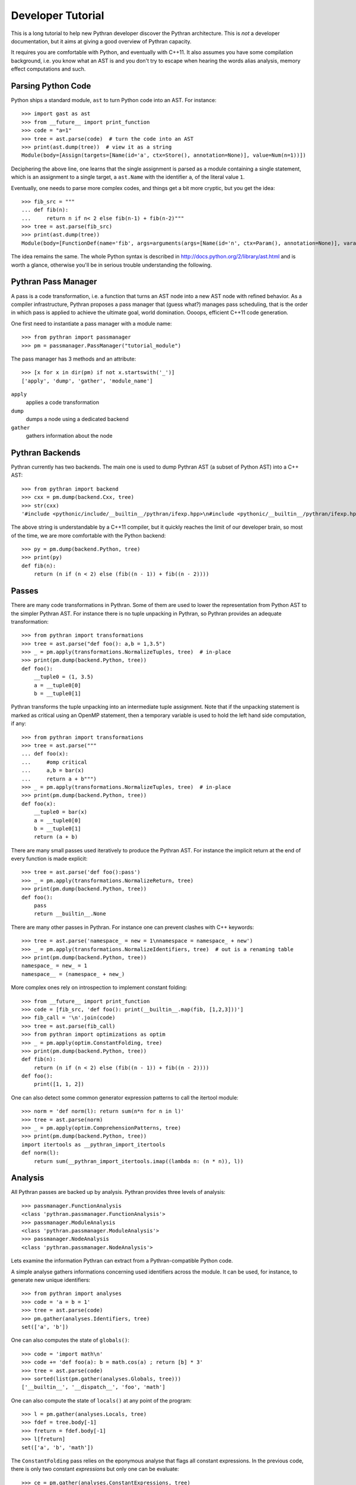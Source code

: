 Developer Tutorial
##################

This is a long tutorial to help new Pythran developer discover the Pythran
architecture. This is *not* a developer documentation, but it aims at giving a
good overview of Pythran capacity.

It requires you are comfortable with Python, and eventually with C++11. It also
assumes you have some compilation background, i.e. you know what an AST is and
you don't try to escape when hearing the words alias analysis, memory effect
computations and such.

Parsing Python Code
-------------------

Python ships a standard module, ``ast`` to turn Python code into an AST. For instance::

  >>> import gast as ast
  >>> from __future__ import print_function
  >>> code = "a=1"
  >>> tree = ast.parse(code)  # turn the code into an AST
  >>> print(ast.dump(tree))  # view it as a string
  Module(body=[Assign(targets=[Name(id='a', ctx=Store(), annotation=None)], value=Num(n=1))])

Deciphering the above line, one learns that the single assignment is parsed as
a module containing a single statement, which is an assignment to a single
target, a ``ast.Name`` with the identifier ``a``, of the literal value ``1``.

Eventually, one needs to parse more complex codes, and things get a bit more cryptic, but you get the idea::

  >>> fib_src = """
  ... def fib(n):
  ...     return n if n< 2 else fib(n-1) + fib(n-2)"""
  >>> tree = ast.parse(fib_src)
  >>> print(ast.dump(tree))
  Module(body=[FunctionDef(name='fib', args=arguments(args=[Name(id='n', ctx=Param(), annotation=None)], vararg=None, kwonlyargs=[], kw_defaults=[], kwarg=None, defaults=[]), body=[Return(value=IfExp(test=Compare(left=Name(id='n', ctx=Load(), annotation=None), ops=[Lt()], comparators=[Num(n=2)]), body=Name(id='n', ctx=Load(), annotation=None), orelse=BinOp(left=Call(func=Name(id='fib', ctx=Load(), annotation=None), args=[BinOp(left=Name(id='n', ctx=Load(), annotation=None), op=Sub(), right=Num(n=1))], keywords=[]), op=Add(), right=Call(func=Name(id='fib', ctx=Load(), annotation=None), args=[BinOp(left=Name(id='n', ctx=Load(), annotation=None), op=Sub(), right=Num(n=2))], keywords=[]))))], decorator_list=[], returns=None)])

The idea remains the same. The whole Python syntax is described in
http://docs.python.org/2/library/ast.html and is worth a glance, otherwise
you'll be in serious trouble understanding the following.

Pythran Pass Manager
--------------------

A pass is a code transformation, i.e. a function that turns an AST node into a
new AST node with refined behavior. As a compiler infrastructure, Pythran
proposes a pass manager that (guess what?) manages pass scheduling, that is
the order in which pass is applied to achieve the ultimate goal, world
domination. Oooops, efficient C++11 code generation.

One first need to instantiate a pass manager with a module name::

  >>> from pythran import passmanager
  >>> pm = passmanager.PassManager("tutorial_module")

The pass manager has 3 methods and an attribute::

  >>> [x for x in dir(pm) if not x.startswith('_')]
  ['apply', 'dump', 'gather', 'module_name']

``apply``
    applies a code transformation

``dump``
    dumps a node using a dedicated backend

``gather``
    gathers information about the node

Pythran Backends
----------------

Pythran currently has two backends. The main one is used to dump Pythran AST (a
subset of Python AST) into a C++ AST::

  >>> from pythran import backend
  >>> cxx = pm.dump(backend.Cxx, tree)
  >>> str(cxx)
  '#include <pythonic/include/__builtin__/pythran/ifexp.hpp>\n#include <pythonic/__builtin__/pythran/ifexp.hpp>\nnamespace __pythran_tutorial_module\n{\n  ;\n  struct fib\n  {\n    typedef void callable;\n    typedef void pure;\n    template <typename argument_type0 >\n    struct type\n    {\n      typedef typename pythonic::returnable<typename std::remove_cv<typename std::remove_reference<argument_type0>::type>::type>::type result_type;\n    }  \n    ;\n    template <typename argument_type0 >\n    typename type<argument_type0>::result_type operator()(argument_type0 const & n) const\n    ;\n  }  ;\n  template <typename argument_type0 >\n  typename fib::type<argument_type0>::result_type fib::operator()(argument_type0 const & n) const\n  {\n    return pythonic::__builtin__::pythran::ifexp((bool)(n < 2L), [&] () { return n; }, [&] () { return (fib()((n - 1L)) + fib()((n - 2L))); });\n  }\n}'

The above string is understandable by a C++11 compiler, but it quickly reaches the limit of our developer brain, so most of the time, we are more comfortable with the Python backend::

  >>> py = pm.dump(backend.Python, tree)
  >>> print(py)
  def fib(n):
      return (n if (n < 2) else (fib((n - 1)) + fib((n - 2))))

Passes
------

There are many code transformations in Pythran. Some of them are used to lower
the representation from Python AST to the simpler Pythran AST. For instance
there is no tuple unpacking in Pythran, so Pythran provides an adequate
transformation::

  >>> from pythran import transformations
  >>> tree = ast.parse("def foo(): a,b = 1,3.5")
  >>> _ = pm.apply(transformations.NormalizeTuples, tree)  # in-place
  >>> print(pm.dump(backend.Python, tree))
  def foo():
      __tuple0 = (1, 3.5)
      a = __tuple0[0]
      b = __tuple0[1]

Pythran transforms the tuple unpacking into an intermediate tuple assignment.
Note that if the unpacking statement is marked as critical using an OpenMP
statement, then a temporary variable is used to hold the left hand side
computation, if any::

  >>> from pythran import transformations
  >>> tree = ast.parse("""
  ... def foo(x):
  ...     #omp critical
  ...     a,b = bar(x)
  ...     return a + b""")
  >>> _ = pm.apply(transformations.NormalizeTuples, tree)  # in-place
  >>> print(pm.dump(backend.Python, tree))
  def foo(x):
      __tuple0 = bar(x)
      a = __tuple0[0]
      b = __tuple0[1]
      return (a + b)

There are many small passes used iteratively to produce the Pythran AST. For instance the implicit return at the end of every function is made explicit::

  >>> tree = ast.parse('def foo():pass')
  >>> _ = pm.apply(transformations.NormalizeReturn, tree)
  >>> print(pm.dump(backend.Python, tree))
  def foo():
      pass
      return __builtin__.None

There are many other passes in Pythran. For instance one can prevent clashes with C++ keywords::

  >>> tree = ast.parse('namespace_ = new = 1\nnamespace = namespace_ + new')
  >>> _ = pm.apply(transformations.NormalizeIdentifiers, tree)  # out is a renaming table
  >>> print(pm.dump(backend.Python, tree))
  namespace_ = new_ = 1
  namespace__ = (namespace_ + new_)

More complex ones rely on introspection to implement constant folding::

  >>> from __future__ import print_function
  >>> code = [fib_src, 'def foo(): print(__builtin__.map(fib, [1,2,3]))']
  >>> fib_call = '\n'.join(code)
  >>> tree = ast.parse(fib_call)
  >>> from pythran import optimizations as optim
  >>> _ = pm.apply(optim.ConstantFolding, tree)
  >>> print(pm.dump(backend.Python, tree))
  def fib(n):
      return (n if (n < 2) else (fib((n - 1)) + fib((n - 2))))
  def foo():
      print([1, 1, 2])

One can also detect some common generator expression patterns to call the itertool module::

  >>> norm = 'def norm(l): return sum(n*n for n in l)'
  >>> tree = ast.parse(norm)
  >>> _ = pm.apply(optim.ComprehensionPatterns, tree)
  >>> print(pm.dump(backend.Python, tree))
  import itertools as __pythran_import_itertools
  def norm(l):
      return sum(__pythran_import_itertools.imap((lambda n: (n * n)), l))


Analysis
--------

All Pythran passes are backed up by analysis. Pythran provides three levels of analysis::

  >>> passmanager.FunctionAnalysis
  <class 'pythran.passmanager.FunctionAnalysis'>
  >>> passmanager.ModuleAnalysis
  <class 'pythran.passmanager.ModuleAnalysis'>
  >>> passmanager.NodeAnalysis
  <class 'pythran.passmanager.NodeAnalysis'>

Lets examine the information Pythran can extract from a Pythran-compatible
Python code.

A simple analyse gathers informations concerning used identifiers across the
module. It can be used, for instance, to generate new unique identifiers::

  >>> from pythran import analyses
  >>> code = 'a = b = 1'
  >>> tree = ast.parse(code)
  >>> pm.gather(analyses.Identifiers, tree)
  set(['a', 'b'])

One can also computes the state of ``globals()``::

  >>> code = 'import math\n'
  >>> code += 'def foo(a): b = math.cos(a) ; return [b] * 3'
  >>> tree = ast.parse(code)
  >>> sorted(list(pm.gather(analyses.Globals, tree)))
  ['__builtin__', '__dispatch__', 'foo', 'math']

One can also compute the state of ``locals()`` at any point of the program::

  >>> l = pm.gather(analyses.Locals, tree)
  >>> fdef = tree.body[-1]
  >>> freturn = fdef.body[-1]
  >>> l[freturn]
  set(['a', 'b', 'math'])

The ``ConstantFolding`` pass relies on the eponymous analyse that flags all
constant expressions. In the previous code, there is only two constant
*expressions* but only one can be evaluate::

  >>> ce = pm.gather(analyses.ConstantExpressions, tree)
  >>> sorted(map(ast.dump, ce))
  ["Attribute(value=Name(id='math', ctx=Load(), annotation=None), attr='cos', ctx=Load())", 'Num(n=3)']

One of the most critical analyse of Pythran is the points-to analysis. There
are two flavors of this analyse, one that computes an over-set of the aliased
variable, and one that computes an under set. ``Aliases`` computes an over-set::

  >>> code = 'def foo(c, d): b= c or d ; return b'
  >>> tree = ast.parse(code)
  >>> al = pm.gather(analyses.Aliases, tree)
  >>> returned = tree.body[-1].body[-1].value
  >>> print(ast.dump(returned))
  Name(id='b', ctx=Load(), annotation=None)
  >>> sorted(a.id for a in al[returned])
  ['c', 'd']

Pythran also implements an inter-procedural analyse to compute which arguments
are updated, for instance using an augmented assign, or the ``append`` method::

  >>> code = 'def foo(l,a): l+=[a]\ndef bar(g): foo(g, 1)'
  >>> tree = ast.parse(code)
  >>> ae = pm.gather(analyses.ArgumentEffects, tree)
  >>> foo, bar = tree.body[0], tree.body[1]
  >>> ae[foo]
  [True, False]
  >>> ae[bar]
  [True]

From this analyse and the ``GlobalEffects`` analyse, one can compute the set of
pure functions, i.e. functions that have no side effects::

  >>> code = 'def foo():pass\ndef bar(l): print(l)'
  >>> tree = ast.parse(code)
  >>> pf = pm.gather(analyses.PureExpressions, tree)
  >>> foo = tree.body[0]
  >>> bar = tree.body[1]
  >>> foo in pf
  True
  >>> bar in pf
  False

Pure functions are also interesting in the context of ``map``, as the
application of a pure functions using a map results in a parallel ``map``::

  >>> code = 'def foo(x): return x*x\n'
  >>> code += '__builtin__.map(foo, __builtin__.range(100))'
  >>> tree = ast.parse(code)
  >>> pmaps = pm.gather(analyses.ParallelMaps, tree)
  >>> len(pmaps)
  1
